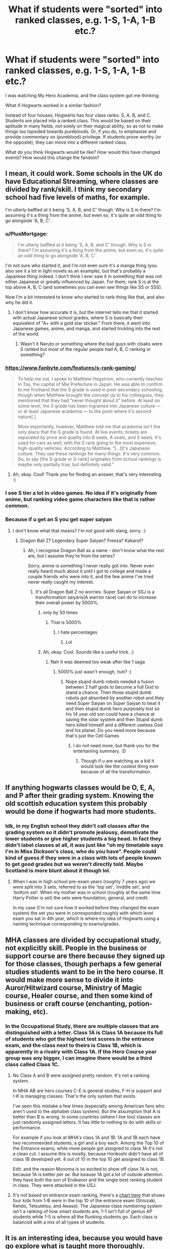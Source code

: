 #+TITLE: What if students were "sorted" into ranked classes, e.g. 1-S, 1-A, 1-B etc.?

* What if students were "sorted" into ranked classes, e.g. 1-S, 1-A, 1-B etc.?
:PROPERTIES:
:Author: Dux-El52
:Score: 84
:DateUnix: 1621337949.0
:DateShort: 2021-May-18
:FlairText: Discussion
:END:
I was watching My Hero Academia, and the class system got me thinking:

What if Hogwarts worked in a similar fashion?

Instead of four houses, Hogwarts has four class ranks: S, A, B, and C. Students are placed into a ranked class. This would be based on their aptitude in many fields, not solely on their magical ability, so as not to make things too lopsided towards purebloods. Or, if you do, to emphasise and provide commentary on (pureblood) privilege. If students prove worthy (or the opposite), they can move into a different ranked class.

What do you think Hogwarts would be like? How would this have changed events? How would this change the fandom?


** I mean, it could work. Some schools in the UK do have Educational Streaming, where classes are divided by rank/skill. I think my secondary school had five levels of maths, for example.

I'm utterly baffled at it being 'S, A, B, and C' though. Why is S in there? I'm assuming it's a thing from the anime, but even so, it's quite an odd thing to go alongside 'A, B, C'.
:PROPERTIES:
:Author: Avalon1632
:Score: 61
:DateUnix: 1621340050.0
:DateShort: 2021-May-18
:END:

*** u/PlusMortgage:
#+begin_quote
  I'm utterly baffled at it being 'S, A, B, and C' though. Why is S in there? I'm assuming it's a thing from the anime, but even so, it's quite an odd thing to go alongside 'A, B, C'.
#+end_quote

I'm not sure who started it, and I'm not even sure it's a manga thing (you also see it a lot in light novels as an example), but that's probably a Japanese thing indeed. I don't think I ever saw it in something that was not either Japanese or greatly influenced by Japan. For them, rank S is at the top above A, B, C (and sometimes you can even see things like SS or SSS).

Now I'm a bit interested to know who started to rank thing like that, and also why he did it.
:PROPERTIES:
:Author: PlusMortgage
:Score: 41
:DateUnix: 1621340875.0
:DateShort: 2021-May-18
:END:

**** I don't know how accurate it is, but the internet tells me that it started with actual Japanese school grades, where S is basically their equivalent of "A+ with a gold star sticker." From there, it went into Japanese games, anime, and manga, and started trickling into the rest of the world.
:PROPERTIES:
:Author: TheLetterJ0
:Score: 38
:DateUnix: 1621341190.0
:DateShort: 2021-May-18
:END:

***** Wasn't it Naruto or something where the bad guys with cloaks were S ranked but most of the regular people had A, B, C ranking or something?
:PROPERTIES:
:Author: I_love_DPs
:Score: 3
:DateUnix: 1621376057.0
:DateShort: 2021-May-19
:END:


*** [[https://www.fanbyte.com/features/s-rank-gaming/]]

#+begin_quote
  To help me out, I spoke to Matthew Hegstrom, who currently teaches in Tsu, the capital of Mie Prefecture in Japan. He was able to confirm to me firsthand that the S grade is used in post-secondary schooling, though when Matthew brought the concept up to his colleagues, they mentioned that they had “never thought about it” before. At least on some level, the S grade has been ingrained into Japanese culture --- or at least Japanese academia --- to the point where it's second nature[.]

  More importantly, however, Matthew told me that academia isn't the only place that the S grade is found. At live events, tickets are separated by price and quality into B seats, A seats, and S seats. It's used for cars as well, with the S rank going to the most expensive, high-quality vehicles. According to Matthew, “[...I]t's Japanese culture. They use these rankings for many things. It's very common. So, to say [the S-grade or S-rank] originates from school rankings is maybe only partially true, but definitely valid.”
#+end_quote
:PROPERTIES:
:Author: jeffala
:Score: 24
:DateUnix: 1621356433.0
:DateShort: 2021-May-18
:END:

**** Ah, okay. Cool! Thank you for finding an answer, that's very interesting. :)
:PROPERTIES:
:Author: Avalon1632
:Score: 3
:DateUnix: 1621358877.0
:DateShort: 2021-May-18
:END:


*** I see S tier a lot in video games. No idea if it's originally from anime, but ranking video game characters like that is rather common.
:PROPERTIES:
:Author: hrmdurr
:Score: 23
:DateUnix: 1621346819.0
:DateShort: 2021-May-18
:END:


*** Because if u get an S you get super saiyan
:PROPERTIES:
:Author: YellowGetRekt
:Score: 4
:DateUnix: 1621357729.0
:DateShort: 2021-May-18
:END:

**** I don't know what that means? I'm not good with slang, sorry. :)
:PROPERTIES:
:Author: Avalon1632
:Score: 2
:DateUnix: 1621358854.0
:DateShort: 2021-May-18
:END:

***** Dragon Ball Z? Legendary Super Saiyan? Freeza? Kakarot?
:PROPERTIES:
:Author: YellowGetRekt
:Score: 3
:DateUnix: 1621358920.0
:DateShort: 2021-May-18
:END:

****** Ah, I recognise Dragon Ball as a name - don't know what the rest are, but I assume they're from the series?

Sorry, anime is something I never really got into. Never even really heard much about it until I got to college and made a couple friends who were into it, and the few anime I've tried never really caught my interest.
:PROPERTIES:
:Author: Avalon1632
:Score: 3
:DateUnix: 1621359250.0
:DateShort: 2021-May-18
:END:

******* It's all Dragon Ball Z no worries. Super Saiyan or SSJ is a transformation saiyans(A warrior race) can do to increase their overall power by 5000%.
:PROPERTIES:
:Author: YellowGetRekt
:Score: 5
:DateUnix: 1621359361.0
:DateShort: 2021-May-18
:END:

******** only by 50 times
:PROPERTIES:
:Author: CommanderL3
:Score: 1
:DateUnix: 1621421592.0
:DateShort: 2021-May-19
:END:

********* That is 5000%
:PROPERTIES:
:Author: YellowGetRekt
:Score: 1
:DateUnix: 1621426101.0
:DateShort: 2021-May-19
:END:

********** I hate percentages
:PROPERTIES:
:Author: CommanderL3
:Score: 2
:DateUnix: 1621440237.0
:DateShort: 2021-May-19
:END:

*********** Lol
:PROPERTIES:
:Author: YellowGetRekt
:Score: 1
:DateUnix: 1621440678.0
:DateShort: 2021-May-19
:END:


******** Ah, okay. Cool. Sounds like a useful trick. :)
:PROPERTIES:
:Author: Avalon1632
:Score: 1
:DateUnix: 1621539061.0
:DateShort: 2021-May-21
:END:

********* Nah it was deemed too weak after like 1 saga
:PROPERTIES:
:Author: YellowGetRekt
:Score: 1
:DateUnix: 1621539439.0
:DateShort: 2021-May-21
:END:

********** 5000% just wasn't enough, huh? :)
:PROPERTIES:
:Author: Avalon1632
:Score: 1
:DateUnix: 1621539965.0
:DateShort: 2021-May-21
:END:

*********** Nope stupid dumb robots needed a fusion between 2 half gods to become a full God to stand a chance. Then those stupid dumb robots got absorbed by another robot and they need Super Saiyan on Super Saiyan to beat it and then stupid dumb hero purposely lost so his 14 year old son could have a chance at saving the solar system and then Stupid dumb hero killed himself and a different useless God and his planet. Do you need more because that's just the Cell Games
:PROPERTIES:
:Author: YellowGetRekt
:Score: 2
:DateUnix: 1621540320.0
:DateShort: 2021-May-21
:END:

************ I do not need more, but thank you for the entertaining summary. :D
:PROPERTIES:
:Author: Avalon1632
:Score: 1
:DateUnix: 1621805388.0
:DateShort: 2021-May-24
:END:

************* Though if u are watching as a kid it would look like the coolest thing ever because of all the transformation.
:PROPERTIES:
:Author: YellowGetRekt
:Score: 1
:DateUnix: 1621807727.0
:DateShort: 2021-May-24
:END:


** If anything hogwarts classes would be O, E, A, and P after their grading system. Knowing the old scottish education system this probably would be done if hogwarts had more students.
:PROPERTIES:
:Author: Ace-Socialist
:Score: 41
:DateUnix: 1621349088.0
:DateShort: 2021-May-18
:END:

*** Idk, in my English school they didn't call classes after the grading system so it didn't promote jealousy, demotivate the lower students or give higher students a big head. In fact they didn't label classes at all, it was just like “oh my timetable says I'm in Miss Dickson's class, who do you have”. People could kind of guess if they were in a class with lots of people known to get good grades but we weren't directly told. Maybe Scotland is more blunt about it though lol.
:PROPERTIES:
:Author: stolethemorning
:Score: 22
:DateUnix: 1621354452.0
:DateShort: 2021-May-18
:END:

**** When I was in high school pre-exam years (roughly 7 years ago) we were split into 3 sets, referred to as the 'top set', 'middle set', and 'bottom set'. When my mother was in school (roughly at the same time Harry Potter is set) the sets were foundation, general, and credit.

In my case (I'm not sure how it worked before they changed the exam system) the set you were in corresponded roughly with which level exam you sat in 4th year, which is where my idea of Hogwarts using a naming technique corresponding to exams/grades.
:PROPERTIES:
:Author: Ace-Socialist
:Score: 8
:DateUnix: 1621354956.0
:DateShort: 2021-May-18
:END:


** MHA classes are divided by occupational study, not explicitly skill. People in the business or support course are there because they signed up for those classes, though perhaps a few general studies students want to be in the hero course. It would make more sense to divide it into Auror/Hitwizard course, Ministry of Magic course, Healer course, and then some kind of business or craft course (enchanting, potion-making, etc).
:PROPERTIES:
:Author: gorgonfish
:Score: 14
:DateUnix: 1621350869.0
:DateShort: 2021-May-18
:END:

*** In the Occupational Study, there are multiple classes that are distinguished with a letter. Class 1A is Class 1A because its full of students who got the highest test scores in the entrance exam, and the class next to theirs is Class 1B, which is apparently in a rivalry with Class 1A. If the Hero Course year group was any bigger, I can imagine there would be a third class called Class 1C.
:PROPERTIES:
:Author: A_Pringles_Can95
:Score: 1
:DateUnix: 1621357517.0
:DateShort: 2021-May-18
:END:

**** No Class A and B were assigned pretty random. It's not a ranking system.

In MHA AB are hero courses C-E is general studies, F-H is support and I-K is managing classes. That's the only system that exists.

I've seen this mistake a few times (especially among American fans who aren't used to the alphabet class system). But the assumption that A is better than B is wrong. In some countries (where I live too) classes are just randomly assigned letters. It has little to nothing to do with skills or performance.

For example if you look at MHA's class 1A and 1B: 1A and 1B each have two recommended students, a girl and a boy each. Among the Top 10 of the Entrance exams, while more people got assigned to class 1A it's not a clean cut. I assume this is mostly, because Horikoshi didn't have all of class 1B developed yet. 4 out of 10 in the top 10 get assigned to class 1B.

Edit: and the reason Monoma is so excited to show off class 1A is not, because 1A is better per se. But beause 1A got a lot of outside attention. they have both the son of Endeavor and the single best ranking student in class. They were attacked in the USJ.
:PROPERTIES:
:Author: TCeies
:Score: 8
:DateUnix: 1621365900.0
:DateShort: 2021-May-18
:END:


**** It's not based on entrance exam ranking, there's a [[https://myheroacademia.fandom.com/wiki/U.A._Entrance_Exam][chart here]] that shows four kids from 1-B were in the top 10 of the entrance exam (Shiozaki, Kendo, Tetsutetsu, and Awase). The Japanese class numbering system isn't a ranking of how smart students are, 1-1 isn't full of genius AP students while 1-5 is where all the flunking students go. Each class is balanced with a mix of all types of students.
:PROPERTIES:
:Author: gorgonfish
:Score: 4
:DateUnix: 1621365856.0
:DateShort: 2021-May-18
:END:


** It is an interesting idea, because you would have go explore what is taught more thoroughly.

My school had streamed classes in some subjects, mainly maths and languages so that the pacing could be more suitable for the students rather than have half the class bored and half left behind. The extension of this is that the 'top' classes would tend to do some extra extension material in class to keep things interesting and maybe lay some groundwork for those thinking of keeping on with the subject in later years. Putting this in Harry Potter you could have the higher classes spending a lesson or to messing about with more advanced spells/potions/runes which aren't on the exam syllabus. We can see in canon from Hermione that while some of the stuff that is only taught to later years can be done earlier if you have the time to spend on it.

This would involve more work for the teachers and a more proactive teaching environment that I get the impression of from canon.
:PROPERTIES:
:Author: greatandmodest
:Score: 5
:DateUnix: 1621349238.0
:DateShort: 2021-May-18
:END:


** Personal opinion but I think that would make certain characters unbearable. Can you imagine Hermione if she had /more/ metrics on her intelligence? Or Draco if his house had a measurable quantifier on his standing? (I imagine he'd accuse everyone above him of cheating in some way and be unbelievably smug and condescending towards anyone ranked lower)

House pride was a pretty divisive force in canon. This, I think, would make it seem tame by comparison.

That's not to say it couldn't be interesting though!

In canon we had people fretting about their grades, as every student does at some point. High grades, however, aren't a finite resource. In theory, unless Hogwarts grades on a curve, /everyone/ could get an 'O' or whatever the highest mark is. This alternative setup, having classes divided by ranking, implies that each class has a finite amount of spots. That means that people of the same age would be in direct competition with each other for a spot in a better class and the opportunities it provides.

It creates a setup for vicious academic competition and all the nastiness that implies. After all, you may not need to outperform someone if they find themselves... /indisposed.../ at a critical time.

It could work in a setting where you want to focus on the academic (magical) side of things and the competition between students (the phrase "survival of the fittest" comes to mind).

Edit: a word
:PROPERTIES:
:Author: secretMollusk
:Score: 16
:DateUnix: 1621356618.0
:DateShort: 2021-May-18
:END:

*** Well, conflict breeds good story arcs. Hell, one of the stages of a good plot is conflict, followed by climax and then resolution. You say it would crate a setup for vicious academic competition and all that nastiness like thats a bad thing? Written correctly, it could make for some great character development opportunities.
:PROPERTIES:
:Author: A_Pringles_Can95
:Score: 5
:DateUnix: 1621357734.0
:DateShort: 2021-May-18
:END:

**** Never said it was a bad thing. OP mentioned some things about not "[making] things getting too lopsided" and I assumed he meant something along the lines of "good, clean competition". The way I imagine it would go is that, at some point, a lot of people are going to be at each other's throats and, to paraphrase, "if you ain't cheatin', you ain't tryin'" and I felt like pointing it out.

By all means, I'd love to read about a setting like that.
:PROPERTIES:
:Author: secretMollusk
:Score: 1
:DateUnix: 1621359058.0
:DateShort: 2021-May-18
:END:


*** Heh. Reminds me of the 'Dead Man's Pointy Shoes' method of getting promotions in the Wizard School in Terry Pratchett's world.

That could be fun - a school like that'd probably breed wizards with the ingenuity of a survival game character and the intensity of Oliver Wood, which would be more interesting that the largely indolent and parochial wizards we got in canon.

Basically, it'd probably turn out like Magicka -

LINK - [[https://www.fanfiction.net/s/8527691/8/An-Incomplete-Potter-Collection]]

linkffn(8527691)

[Check Chapter 8 of that story]
:PROPERTIES:
:Author: Avalon1632
:Score: 3
:DateUnix: 1621357964.0
:DateShort: 2021-May-18
:END:

**** [[https://www.fanfiction.net/s/8527691/1/][*/An Incomplete Potter Collection/*]] by [[https://www.fanfiction.net/u/1890123/Racke][/Racke/]]

#+begin_quote
  Unfinished stories and general oneshots. Including time-travel, dimension-hopping, and cracky history-lessons from Salazar.
#+end_quote

^{/Site/:} ^{fanfiction.net} ^{*|*} ^{/Category/:} ^{Harry} ^{Potter} ^{*|*} ^{/Rated/:} ^{Fiction} ^{T} ^{*|*} ^{/Chapters/:} ^{45} ^{*|*} ^{/Words/:} ^{256,664} ^{*|*} ^{/Reviews/:} ^{1,384} ^{*|*} ^{/Favs/:} ^{1,922} ^{*|*} ^{/Follows/:} ^{1,756} ^{*|*} ^{/Updated/:} ^{May} ^{9,} ^{2020} ^{*|*} ^{/Published/:} ^{Sep} ^{15,} ^{2012} ^{*|*} ^{/id/:} ^{8527691} ^{*|*} ^{/Language/:} ^{English} ^{*|*} ^{/Download/:} ^{[[http://www.ff2ebook.com/old/ffn-bot/index.php?id=8527691&source=ff&filetype=epub][EPUB]]} ^{or} ^{[[http://www.ff2ebook.com/old/ffn-bot/index.php?id=8527691&source=ff&filetype=mobi][MOBI]]}

--------------

*FanfictionBot*^{2.0.0-beta} | [[https://github.com/FanfictionBot/reddit-ffn-bot/wiki/Usage][Usage]] | [[https://www.reddit.com/message/compose?to=tusing][Contact]]
:PROPERTIES:
:Author: FanfictionBot
:Score: 1
:DateUnix: 1621357985.0
:DateShort: 2021-May-18
:END:


**** Thanks for this recommendation, I just finished [[https://m.fanfiction.net/s/13318951/1/The-Archeologist]]

This author is great!
:PROPERTIES:
:Author: Im_Not_Even
:Score: 1
:DateUnix: 1621393329.0
:DateShort: 2021-May-19
:END:

***** You're very welcome. :)

And they do write a fun read, yeah.
:PROPERTIES:
:Author: Avalon1632
:Score: 1
:DateUnix: 1621538990.0
:DateShort: 2021-May-20
:END:


** I can imagine thats how they sort kids at Mahoutokoro School of Magic
:PROPERTIES:
:Author: A_Pringles_Can95
:Score: 5
:DateUnix: 1621357321.0
:DateShort: 2021-May-18
:END:


** I mean, this is how my British secondary school worked. I think it started off in year 7 (first year) as just Maths and Science by set by ability, the rest were by tutor group (essentially houses, but more boring), and then in Year 8 English was done by ability as well. We just called them sets 1 to 4 I think, with 1 being the smart kids. I think the problem with Hogwarts is there just aren't enough kids to justify it, or teachers to implement it. Firstly I think even if you put the entirety of Harry's year (like, 40 kids?) in one class in would only be slightly larger than one of the middle sets at my secondary school, and secondly all of the sets would have their lessons at the same time but with different teachers, and Hogwarts only appears to have one teacher per subject.
:PROPERTIES:
:Author: minerat27
:Score: 5
:DateUnix: 1621358572.0
:DateShort: 2021-May-18
:END:


** All I have to say is Neville

NEVILLE WILL PERISH WITH THIS SYSTEM
:PROPERTIES:
:Author: LemonyKetchupBottle
:Score: 12
:DateUnix: 1621354417.0
:DateShort: 2021-May-18
:END:


** u/stolethemorning:
#+begin_quote
  not solely on their magical ability, so as not to make things too lopsided towards Purebloods
#+end_quote

Why would ranking them on magical ability make things lopsided towards Purebloods? Do you think Purebloods have innately higher magical ability? Sounds like you're buying into Death Eater ideology, lol.
:PROPERTIES:
:Author: stolethemorning
:Score: 10
:DateUnix: 1621354589.0
:DateShort: 2021-May-18
:END:

*** If such a system is being instituted, you'd expect purebloods (or anyone growing up in the magical world) to have a marked advantage (eg, being trained from childhood to be better at the tests/knowledge required to be put in the better class).

Put it this way - who do you expect will generally, initially do better? A muggleborn with 2 months of knowing that the WW exists, or a 10th generation wizard that's been tutored in magic for the last 6 years?

Then, setups like that usually assume that the best educational resources get given to the top class - which again would give them more of an advantage to hang on to the top rank.

Edit - also, the general plot with setups like this are to get the reader/viewer to associate with the underdog class as they try to beat the system that's biased against them, I think. Which would fit the privileged, bigoted purebloods at the top angle.
:PROPERTIES:
:Author: matgopack
:Score: 4
:DateUnix: 1621359968.0
:DateShort: 2021-May-18
:END:

**** That's true but in the case that such a system was instituted /and/ we're dramatically changing canon in an AU manner then I'd also expect pro-Muggleborn people to react. Muggleborns would be informed of their magical status a lot earlier and maybe primary schools would be instituted too.

It would be great to read a revolution fic about Muggleborns in that biased system AU, I'd love that. Reminds me of Starfox's work. I just wanted to clarify that OP did mean taught differences rather than the whole “magical core size” thing that some people have in their fics.
:PROPERTIES:
:Author: stolethemorning
:Score: 2
:DateUnix: 1621377650.0
:DateShort: 2021-May-19
:END:


*** Magical ability is not the same as magical potential. Purebloods have more base knowledge of the world and about magic so being sorted first day of first year based on that type of thing would be lopsided.
:PROPERTIES:
:Author: GravityMyGuy
:Score: 3
:DateUnix: 1621357431.0
:DateShort: 2021-May-18
:END:

**** But so would half-bloods raised in the magical world. I totally see where you're coming from, but I'd expect that if OP thought that the difference is taught rather than innate then they'd phrase it as people raised in the magical world.
:PROPERTIES:
:Author: stolethemorning
:Score: 1
:DateUnix: 1621377240.0
:DateShort: 2021-May-19
:END:


*** I can imagine if it was done on Magical Ability and 90% of the Purebloods were in the C tier classes, then there'd be a lot of angry Pureblood parents asking why their brilliant talented student got put in the Special Ed class. xD
:PROPERTIES:
:Author: A_Pringles_Can95
:Score: 3
:DateUnix: 1621357626.0
:DateShort: 2021-May-18
:END:

**** Haha, “you married your brother Walburga, what do you expect”
:PROPERTIES:
:Author: stolethemorning
:Score: 1
:DateUnix: 1621377287.0
:DateShort: 2021-May-19
:END:


** Then Dumbledore would have to steal way more money from the Potter account in order to pay all those teachers that had to cater to all the shitty students.
:PROPERTIES:
:Author: I_love_DPs
:Score: 2
:DateUnix: 1621376300.0
:DateShort: 2021-May-19
:END:


** It's basically how the entire Dutch school system works. All secondary schools (ages ~11-16/18) is split into three major streams (and some minor ones) that even take different amounts of years, with the bottom one being the shortest at four years and the top one taking six. The top one is required for getting into one of the research universities in the country, the middle one for getting into a university of applied sciences and the bottom one for vocational tertiary schooling.
:PROPERTIES:
:Author: Steel_Shield
:Score: 1
:DateUnix: 1621363013.0
:DateShort: 2021-May-18
:END:


** The Class system in MHA is no ranking. It's just the alphabet to differentiate them, but has no ranking quality whatsoever.

But it would be interesting to consider :D First I guess we'd have to decide whether the sorting only cares for grades/class performance or whether they look a things like magical ability, basic intelligence etc...

Draco and Hermione would land in the same class. It's at least insinuated (in the second book by Lucius) that although Hermione is better than Draco in everything, he still does quite alright. Harry would probably also make this class cause of his potential and instinctss and stuff if that got considered, even if he's not the best student. If that's not considered, he and Ron might end up in A.... Ron is intelligent, and an okay student, thought he'S also not trying very hard... so I guess A or maybe even B would be alright for him

Neville would suck... The system I think would be detrimental for Neville. He's one who's performance - at least early on - was very dependent on how well he was supported. Moody (Crouch)/Lupin who treated him nicely pulled a lot out of him. Meanwhile Snape destroyed him... He also faces a good deal of external presssure by his grandma and family... So I fear this system would be very harsh for him...
:PROPERTIES:
:Author: TCeies
:Score: 1
:DateUnix: 1621366447.0
:DateShort: 2021-May-19
:END:
